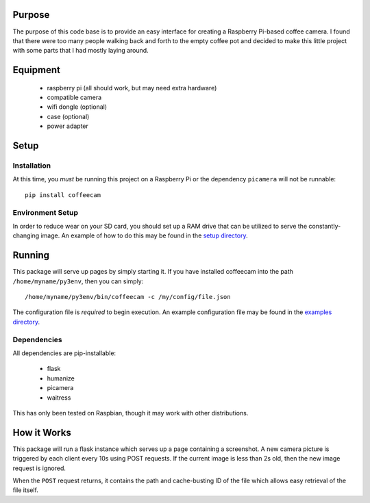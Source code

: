 -------------------
Purpose
-------------------

The purpose of this code base is to provide an easy interface for
creating a Raspberry Pi-based coffee camera.  I found that there
were too many people walking back and forth to the empty coffee
pot and decided to make this little project with some parts that
I had mostly laying around.

-------------------
Equipment
-------------------

 - raspberry pi (all should work, but may need extra hardware)
 - compatible camera
 - wifi dongle (optional)
 - case (optional)
 - power adapter

-------------------
Setup
-------------------

===================
Installation
===================

At this time, you *must* be running this project on a Raspberry Pi
or the dependency ``picamera`` will not be runnable::

    pip install coffeecam

===================
Environment Setup
===================

In order to reduce wear on your SD card, you should set up a RAM drive
that can be utilized to serve the constantly-changing image.  An example
of how to do this may be found in the `setup directory </setup>`_.

-------------------
Running
-------------------

This package will serve up pages by simply starting it.  If you have
installed coffeecam into the path ``/home/myname/py3env``, then
you can simply::

    /home/myname/py3env/bin/coffeecam -c /my/config/file.json

The configuration file is *required* to begin execution.  An example
configuration file may be found in the `examples directory </examples>`_.

===================
Dependencies
===================

All dependencies are pip-installable:

 - flask
 - humanize
 - picamera
 - waitress

This has only been tested on Raspbian, though it may work with other
distributions.

-------------------
How it Works
-------------------

This package will run a flask instance which serves up a page containing
a screenshot.  A new camera picture is triggered by each client every
10s using POST requests.  If the current image is less than 2s old, then
the new image request is ignored.

When the ``POST`` request returns, it contains
the path and cache-busting ID of the file which allows easy retrieval of
the file itself.
